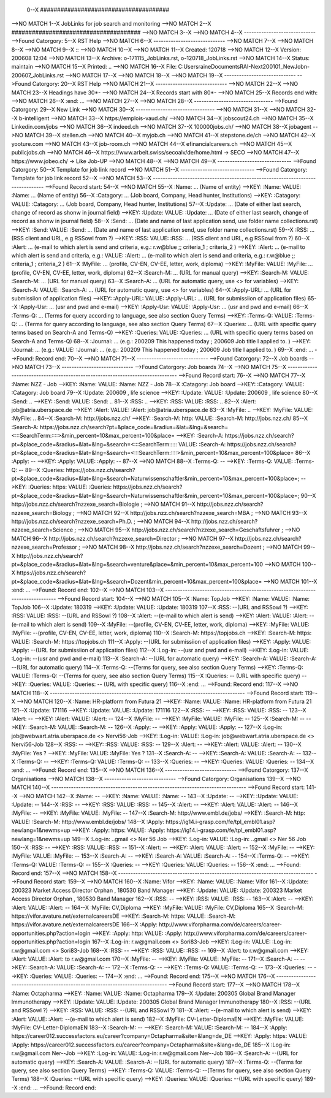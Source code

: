  0--X ######################################
-->NO MATCH
1--X JobLinks for job search and monitoring
-->NO MATCH
2--X ######################################
-->NO MATCH
3--X 
-->NO MATCH
4--X -----------------------------
-->Found Catorgory: 
5--X RST Help
-->NO MATCH
6--X -----------------------------
-->NO MATCH
7--X 
-->NO MATCH
8--X 
-->NO MATCH
9--X ::
-->NO MATCH
10--X 
-->NO MATCH
11--X  Created: 120718
-->NO MATCH
12--X  Version: 200608 12:04 
-->NO MATCH
13--X  Archive: o-171115_JobLinks.rst, o-120718_JobLinks.rst
-->NO MATCH
14--X   Status: maintain
-->NO MATCH
15--X  Printed: ..
-->NO MATCH
16--X     File: C:\Users\raine\Documents\RAI-Next\200101_NewJob\n-200607_JobLinks.rst
-->NO MATCH
17--X 
-->NO MATCH
18--X 
-->NO MATCH
19--X -----------------------------
-->Found Catorgory: 
20--X RST Help
-->NO MATCH
21--X -----------------------------
-->NO MATCH
22--X 
-->NO MATCH
23--X Headings have 30*-
-->NO MATCH
24--X Records start with 80*- 
-->NO MATCH
25--X Records end with:
-->NO MATCH
26--X :end:		...
-->NO MATCH
27--X 
-->NO MATCH
28--X --------------------------------
-->Found Catorgory: 
29--X New Link
-->NO MATCH
30--X --------------------------------
-->NO MATCH
31--X 
-->NO MATCH
32--X b-intelligent
-->NO MATCH
33--X https://emplois-vaud.ch/
-->NO MATCH
34--X jobscout24.ch
-->NO MATCH
35--X Linkedin.com/jobs
-->NO MATCH
36--X indeed.ch
-->NO MATCH
37--X 100000jobs.ch/
-->NO MATCH
38--X jobagent
-->NO MATCH
39--X stellen.ch
-->NO MATCH
40--X myjob.ch
-->NO MATCH
41--X stepstone.de/ch
-->NO MATCH
42--X yooture.com
-->NO MATCH
43--X job-room.ch
-->NO MATCH
44--X efinancialcareers.ch
-->NO MATCH
45--X publicjobs.ch
-->NO MATCH
46--X https://www.arbeit.swiss/secoalv/de/home.html -> SECO
-->NO MATCH
47--X https://www.jobeo.ch/ -> Like Job-UP
-->NO MATCH
48--X 
-->NO MATCH
49--X ------------------------------
-->Found Catorgory: 
50--X Template for job link record
-->NO MATCH
51--X ------------------------------
-->Found Catorgory: Template for job link record
52--X 
-->NO MATCH
53--X -------------------------------------------------------------------------------
-->Found Record start:
54--X 
-->NO MATCH
55--X :Name:		... (Name of entity)
-->KEY: :Name: VALUE: :Name:		... (Name of entity)
56--X :Catagory:	... (Job board, Company, Head hunter, Institutions) 
-->KEY: :Catagory: VALUE: :Catagory:	... (Job board, Company, Head hunter, Institutions) 
57--X :Update:	... (Date of either last search, change of record as shonw in journal field)
-->KEY: :Update: VALUE: :Update:	... (Date of either last search, change of record as shonw in journal field)
58--X :Send:		... (Date and name of last application send, use folder name collections.rst)
-->KEY: :Send: VALUE: :Send:		... (Date and name of last application send, use folder name collections.rst)
59--X :RSS:		... (RSS client and URL, e.g RSSowl from  ?)
-->KEY: :RSS: VALUE: :RSS:		... (RSS client and URL, e.g RSSowl from  ?)
60--X :Alert:		... (e-mail to which alert is send and criteria, e.g.: r.w@blue ;; criteria_1 ; criteria_2 )
-->KEY: :Alert:		... (e-mail to which alert is send and criteria, e.g.: VALUE: :Alert:		... (e-mail to which alert is send and criteria, e.g.: r.w@blue ;; criteria_1 ; criteria_2 )
61--X :MyFile:	... (profile, CV-EN, CV-EE, letter, work, diploma)
-->KEY: :MyFile: VALUE: :MyFile:	... (profile, CV-EN, CV-EE, letter, work, diploma)
62--X :Search-M:	... (URL for manual query)
-->KEY: :Search-M: VALUE: :Search-M:	... (URL for manual query)
63--X :Search-A:	... (URL for automatic query, use <> for variables)
-->KEY: :Search-A: VALUE: :Search-A:	... (URL for automatic query, use <> for variables)
64--X :Apply-URL:	... (URL for submissiion of application files)
-->KEY: :Apply-URL: VALUE: :Apply-URL:	... (URL for submissiion of application files)
65--X :Apply-Usr: ... (usr and pwd and e-mail)
-->KEY: :Apply-Usr: VALUE: :Apply-Usr: ... (usr and pwd and e-mail)
66--X :Terms-Q:	... (Terms for query according to language, see also section Query Terms)
-->KEY: :Terms-Q: VALUE: :Terms-Q:	... (Terms for query according to language, see also section Query Terms)
67--X :Queries:	... (URL with specific query terms based on Search-A and Terms-Q)
-->KEY: :Queries: VALUE: :Queries:	... (URL with specific query terms based on Search-A and Terms-Q)
68--X :Journal:   ... (e.g.: 200209 This happened today ; 200609 Job title I applied to. )
-->KEY: :Journal:   ... (e.g.: VALUE: :Journal:   ... (e.g.: 200209 This happened today ; 200609 Job title I applied to. )
69--X :end:       ...
-->Found: Record end:
70--X 
-->NO MATCH
71--X -----------------------------
-->Found Catorgory: 
72--X Job boards
-->NO MATCH
73--X -----------------------------
-->Found Catorgory: Job boards
74--X 
-->NO MATCH
75--X -------------------------------------------------------------------------------
-->Found Record start:
76--X 
-->NO MATCH
77--X :Name:		NZZ - Job
-->KEY: :Name: VALUE: :Name:		NZZ - Job
78--X :Catagory:  Job board
-->KEY: :Catagory: VALUE: :Catagory:  Job board
79--X :Update:	200609 , life science
-->KEY: :Update: VALUE: :Update:	200609 , life science
80--X :Send:		..
-->KEY: :Send: VALUE: :Send:		..
81--X :RSS:		..
-->KEY: :RSS: VALUE: :RSS:		..
82--X :Alert:		job@atria.uberspace.de
-->KEY: :Alert: VALUE: :Alert:		job@atria.uberspace.de
83--X :MyFile:	..
-->KEY: :MyFile: VALUE: :MyFile:	..
84--X :Search-M:	http://jobs.nzz.ch/
-->KEY: :Search-M:	http: VALUE: :Search-M:	http://jobs.nzz.ch/
85--X :Search-A:	https://jobs.nzz.ch/search?pt=&place_code=&radius=&lat=&lng=&search=<:::SearchTerm:::::>&min_percent=10&max_percent=100&place=
-->KEY: :Search-A:	https://jobs.nzz.ch/search?pt=&place_code=&radius=&lat=&lng=&search=<:::SearchTerm::::: VALUE: :Search-A:	https://jobs.nzz.ch/search?pt=&place_code=&radius=&lat=&lng=&search=<:::SearchTerm:::::>&min_percent=10&max_percent=100&place=
86--X :Apply:		--
-->KEY: :Apply: VALUE: :Apply:		--
87--X 
-->NO MATCH
88--X :Terms-Q:	--
-->KEY: :Terms-Q: VALUE: :Terms-Q:	--
89--X :Queries:	https://jobs.nzz.ch/search?pt=&place_code=&radius=&lat=&lng=&search=Naturwissenschaftler&min_percent=10&max_percent=100&place=; 
-->KEY: :Queries:	https: VALUE: :Queries:	https://jobs.nzz.ch/search?pt=&place_code=&radius=&lat=&lng=&search=Naturwissenschaftler&min_percent=10&max_percent=100&place=; 
90--X 			http://jobs.nzz.ch/search?nzzexe_search=Biologie ;
-->NO MATCH
91--X 			http://jobs.nzz.ch/search?nzzexe_search=Biology ;
-->NO MATCH
92--X 			http://jobs.nzz.ch/search?nzzexe_search=MBA ;
-->NO MATCH
93--X 			http://jobs.nzz.ch/search?nzzexe_search=Ph.D. ; 
-->NO MATCH
94--X 			http://jobs.nzz.ch/search?nzzexe_search=Science ;
-->NO MATCH
95--X 			http://jobs.nzz.ch/search?nzzexe_search=Geschaftsfuhrer ;
-->NO MATCH
96--X 			http://jobs.nzz.ch/search?nzzexe_search=Director ;
-->NO MATCH
97--X 			http://jobs.nzz.ch/search?nzzexe_search=Professor ;
-->NO MATCH
98--X 			http://jobs.nzz.ch/search?nzzexe_search=Dozent ;
-->NO MATCH
99--X 			http://jobs.nzz.ch/search?pt=&place_code=&radius=&lat=&lng=&search=venture&place=&min_percent=10&max_percent=100
-->NO MATCH
100--X 			https://jobs.nzz.ch/search?pt=&place_code=&radius=&lat=&lng=&search=Dozent&min_percent=10&max_percent=100&place=
-->NO MATCH
101--X :end:		...
-->Found: Record end:
102--X 
-->NO MATCH
103--X -------------------------------------------------------------------------------
-->Found Record start:
104--X 
-->NO MATCH
105--X :Name:		TopJob
-->KEY: :Name: VALUE: :Name:		TopJob
106--X :Update:	180319
-->KEY: :Update: VALUE: :Update:	180319
107--X :RSS:		--(URL and RSSowl ?)
-->KEY: :RSS: VALUE: :RSS:		--(URL and RSSowl ?)
108--X :Alert:		--(e-mail to which alert is send)
-->KEY: :Alert: VALUE: :Alert:		--(e-mail to which alert is send)
109--X :MyFile:	--(profile, CV-EN, CV-EE, letter, work, diploma)
-->KEY: :MyFile: VALUE: :MyFile:	--(profile, CV-EN, CV-EE, letter, work, diploma)
110--X :Search-M:	https://topjobs.ch
-->KEY: :Search-M:	https: VALUE: :Search-M:	https://topjobs.ch
111--X :Apply:		--(URL for submissiion of application files)
-->KEY: :Apply: VALUE: :Apply:		--(URL for submissiion of application files)
112--X :Log-in:	--(usr and pwd and e-mail)
-->KEY: :Log-in: VALUE: :Log-in:	--(usr and pwd and e-mail)
113--X :Search-A:	--(URL for automatic query)
-->KEY: :Search-A: VALUE: :Search-A:	--(URL for automatic query)
114--X :Terms-Q:	--(Terms for query, see also section Query Terms)
-->KEY: :Terms-Q: VALUE: :Terms-Q:	--(Terms for query, see also section Query Terms)
115--X :Queries:	-- (URL with specific query)
-->KEY: :Queries: VALUE: :Queries:	-- (URL with specific query)
116--X :end:		...
-->Found: Record end:
117--X 	
-->NO MATCH
118--X -------------------------------------------------------------------------------
-->Found Record start:
119--X 
-->NO MATCH
120--X :Name:		HR-platform from Futura 21
-->KEY: :Name: VALUE: :Name:		HR-platform from Futura 21
121--X :Update:	171116 
-->KEY: :Update: VALUE: :Update:	171116 
122--X :RSS:		--
-->KEY: :RSS: VALUE: :RSS:		--
123--X :Alert:		--
-->KEY: :Alert: VALUE: :Alert:		--
124--X :MyFile:	--
-->KEY: :MyFile: VALUE: :MyFile:	--
125--X :Search-M:	--
-->KEY: :Search-M: VALUE: :Search-M:	--
126--X :Apply:		--
-->KEY: :Apply: VALUE: :Apply:		--
127--X :Log-in:	job@webwart.atria.uberspace.de <> Nervi56-Job
-->KEY: :Log-in: VALUE: :Log-in:	job@webwart.atria.uberspace.de <> Nervi56-Job
128--X :RSS:		--
-->KEY: :RSS: VALUE: :RSS:		--
129--X :Alert:		--
-->KEY: :Alert: VALUE: :Alert:		--
130--X :MyFile:	Yes ?
-->KEY: :MyFile: VALUE: :MyFile:	Yes ?
131--X :Search-A:	--
-->KEY: :Search-A: VALUE: :Search-A:	--
132--X :Terms-Q:	--
-->KEY: :Terms-Q: VALUE: :Terms-Q:	--
133--X :Queries:	--
-->KEY: :Queries: VALUE: :Queries:	--
134--X :end:		...
-->Found: Record end:
135--X 
-->NO MATCH
136--X -----------------------------
-->Found Catorgory: 
137--X Organisations
-->NO MATCH
138--X -----------------------------
-->Found Catorgory: Organisations
139--X 
-->NO MATCH
140--X -------------------------------------------------------------------------------
-->Found Record start:
141--X 
-->NO MATCH
142--X :Name:		--
-->KEY: :Name: VALUE: :Name:		--
143--X :Update:	--
-->KEY: :Update: VALUE: :Update:	--
144--X :RSS:		--
-->KEY: :RSS: VALUE: :RSS:		--
145--X :Alert:		--
-->KEY: :Alert: VALUE: :Alert:		--
146--X :MyFile:	--
-->KEY: :MyFile: VALUE: :MyFile:	--
147--X :Search-M: 	http://www.embl.de/jobs/	
-->KEY: :Search-M: 	http: VALUE: :Search-M: 	http://www.embl.de/jobs/	
148--X :Apply: 	https://ig14.i-grasp.com/fe/tpl_embl01.asp?newlang=1&newms=up
-->KEY: :Apply: 	https: VALUE: :Apply: 	https://ig14.i-grasp.com/fe/tpl_embl01.asp?newlang=1&newms=up
149--X :Log-in:	..gmail <> Ner 56 Job
-->KEY: :Log-in: VALUE: :Log-in:	..gmail <> Ner 56 Job
150--X :RSS:		--
-->KEY: :RSS: VALUE: :RSS:		--
151--X :Alert:		--
-->KEY: :Alert: VALUE: :Alert:		--
152--X :MyFile:	--
-->KEY: :MyFile: VALUE: :MyFile:	--
153--X :Search-A:	--
-->KEY: :Search-A: VALUE: :Search-A:	--
154--X :Terms-Q:	--
-->KEY: :Terms-Q: VALUE: :Terms-Q:	--
155--X :Queries:	--
-->KEY: :Queries: VALUE: :Queries:	--
156--X :end:		...
-->Found: Record end:
157--X 
-->NO MATCH
158--X -------------------------------------------------------------------------------
-->Found Record start:
159--X 
-->NO MATCH
160--X :Name:		Vifor
-->KEY: :Name: VALUE: :Name:		Vifor
161--X :Update:	200323 Market Access Director Orphan , 180530 Band Manager
-->KEY: :Update: VALUE: :Update:	200323 Market Access Director Orphan , 180530 Band Manager
162--X :RSS:		--
-->KEY: :RSS: VALUE: :RSS:		--
163--X :Alert:		--
-->KEY: :Alert: VALUE: :Alert:		--
164--X :MyFile:	CV,Diploma
-->KEY: :MyFile: VALUE: :MyFile:	CV,Diploma
165--X :Search-M: 	https://vifor.avature.net/externalcareersDE
-->KEY: :Search-M: 	https: VALUE: :Search-M: 	https://vifor.avature.net/externalcareersDE
166--X :Apply: 	http://www.viforpharma.com/de/careers/career-opportunities.php?action=login
-->KEY: :Apply: 	http: VALUE: :Apply: 	http://www.viforpharma.com/de/careers/career-opportunities.php?action=login
167--X :Log-in:	r.w@gmail.com <> Sori83-Job
-->KEY: :Log-in: VALUE: :Log-in:	r.w@gmail.com <> Sori83-Job
168--X :RSS:		--
-->KEY: :RSS: VALUE: :RSS:		--
169--X :Alert:		to r.w@gmail.com
-->KEY: :Alert: VALUE: :Alert:		to r.w@gmail.com
170--X :MyFile:	--
-->KEY: :MyFile: VALUE: :MyFile:	--
171--X :Search-A:	--
-->KEY: :Search-A: VALUE: :Search-A:	--
172--X :Terms-Q:	--
-->KEY: :Terms-Q: VALUE: :Terms-Q:	--
173--X :Queries:	--
-->KEY: :Queries: VALUE: :Queries:	--
174--X :end:		...
-->Found: Record end:
175--X 
-->NO MATCH
176--X -------------------------------------------------------------------------------
-->Found Record start:
177--X 
-->NO MATCH
178--X :Name:		Octapharma
-->KEY: :Name: VALUE: :Name:		Octapharma
179--X :Update:	200305 Global Brand Manager Immunotherapy 
-->KEY: :Update: VALUE: :Update:	200305 Global Brand Manager Immunotherapy 
180--X :RSS:		--(URL and RSSowl ?)
-->KEY: :RSS: VALUE: :RSS:		--(URL and RSSowl ?)
181--X :Alert:		--(e-mail to which alert is send)
-->KEY: :Alert: VALUE: :Alert:		--(e-mail to which alert is send)
182--X :MyFile:	CV-Letter-DiplomaEN 
-->KEY: :MyFile: VALUE: :MyFile:	CV-Letter-DiplomaEN 
183--X :Search-M:	--
-->KEY: :Search-M: VALUE: :Search-M:	--
184--X :Apply:		https://career012.successfactors.eu/career?company=Octapharma&site=&lang=de_DE
-->KEY: :Apply:		https: VALUE: :Apply:		https://career012.successfactors.eu/career?company=Octapharma&site=&lang=de_DE
185--X :Log-in:	r.w@gmail.com Ner--Job
-->KEY: :Log-in: VALUE: :Log-in:	r.w@gmail.com Ner--Job
186--X :Search-A:	--(URL for automatic query)
-->KEY: :Search-A: VALUE: :Search-A:	--(URL for automatic query)
187--X :Terms-Q:	--(Terms for query, see also section Query Terms)
-->KEY: :Terms-Q: VALUE: :Terms-Q:	--(Terms for query, see also section Query Terms)
188--X :Queries:	--(URL with specific query)
-->KEY: :Queries: VALUE: :Queries:	--(URL with specific query)
189--X :end:		...
-->Found: Record end:
